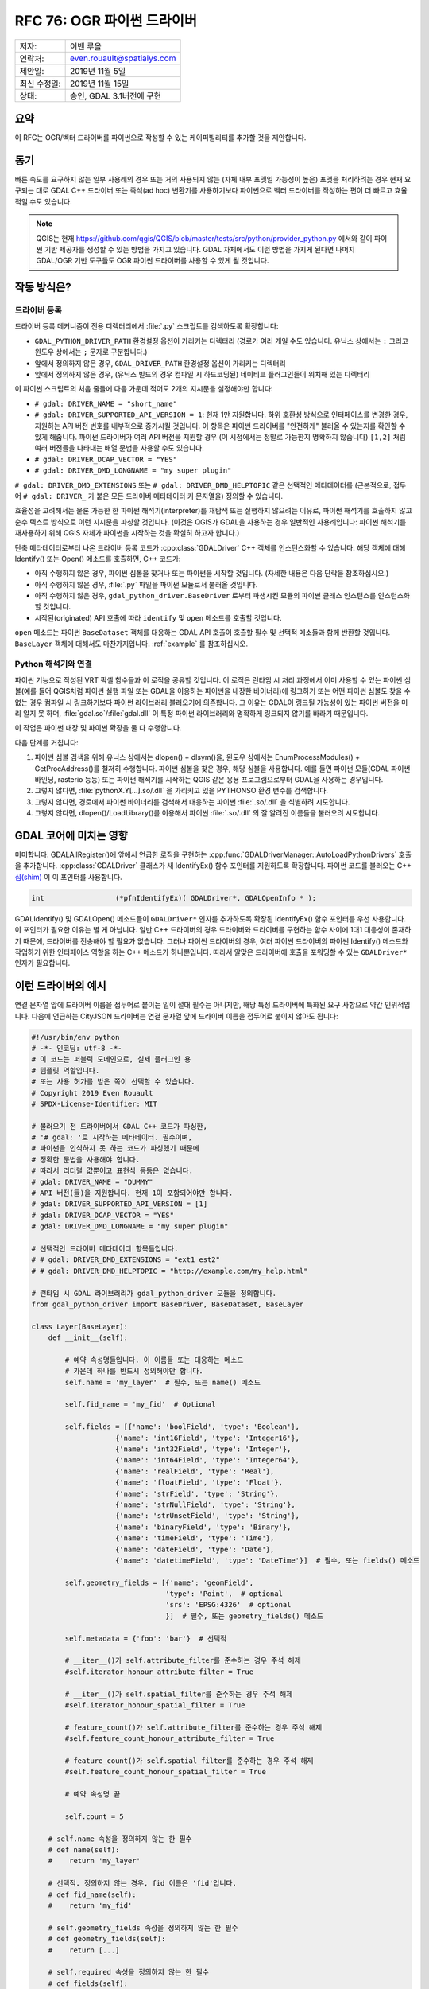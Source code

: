 .. _rfc-76:

================================================================================
RFC 76: OGR 파이썬 드라이버
================================================================================

============ ==========================
저자:        이벤 루올
연락처:      even.rouault@spatialys.com
제안일:      2019년 11월 5일
최신 수정일: 2019년 11월 15일
상태:        승인, GDAL 3.1버전에 구현
============ ==========================

요약
----

이 RFC는 OGR/벡터 드라이버를 파이썬으로 작성할 수 있는 케이퍼빌리티를 추가할 것을 제안합니다.

동기
----

빠른 속도를 요구하지 않는 일부 사용례의 경우 또는 거의 사용되지 않는 (자체 내부 포맷일 가능성이 높은) 포맷을 처리하려는 경우 현재 요구되는 대로 GDAL C++ 드라이버 또는 즉석(ad hoc) 변환기를 사용하기보다 파이썬으로 벡터 드라이버를 작성하는 편이 더 빠르고 효율적일 수도 있습니다.

.. note::

   QGIS는 현재 https://github.com/qgis/QGIS/blob/master/tests/src/python/provider_python.py 에서와 같이 파이썬 기반 제공자를 생성할 수 있는 방법을 가지고 있습니다.
   GDAL 자체에서도 이런 방법을 가지게 된다면 나머지 GDAL/OGR 기반 도구들도 OGR 파이썬 드라이버를 사용할 수 있게 될 것입니다.

작동 방식은?
------------

드라이버 등록
+++++++++++++

드라이버 등록 메커니즘이 전용 디렉터리에서 :file:`.py` 스크립트를 검색하도록 확장합니다:

-  ``GDAL_PYTHON_DRIVER_PATH`` 환경설정 옵션이 가리키는 디렉터리
   (경로가 여러 개일 수도 있습니다. 유닉스 상에서는 ``:`` 그리고 윈도우 상에서는 ``;`` 문자로 구분합니다.)

-  앞에서 정의하지 않은 경우, ``GDAL_DRIVER_PATH`` 환경설정 옵션이 가리키는 디렉터리

-  앞에서 정의하지 않은 경우, (유닉스 빌드의 경우 컴파일 시 하드코딩된) 네이티브 플러그인들이 위치해 있는 디렉터리

이 파이썬 스크립트의 처음 줄들에 다음 가운데 적어도 2개의 지시문을 설정해야만 합니다:

-  ``# gdal: DRIVER_NAME = "short_name"``

-  ``# gdal: DRIVER_SUPPORTED_API_VERSION = 1``:
   현재 1만 지원합니다. 하위 호환성 방식으로 인터페이스를 변경한 경우, 지원하는 API 버전 번호를 내부적으로 증가시킬 것입니다. 이 항목은 파이썬 드라이버를 "안전하게" 불러올 수 있는지를 확인할 수 있게 해줍니다.
   파이썬 드라이버가 여러 API 버전을 지원할 경우 (이 시점에서는 정말로 가능한지 명확하지 않습니다) ``[1,2]`` 처럼 여러 버전들을 나타내는 배열 문법을 사용할 수도 있습니다.

-  ``# gdal: DRIVER_DCAP_VECTOR = "YES"``

-  ``# gdal: DRIVER_DMD_LONGNAME = "my super plugin"``

``# gdal: DRIVER_DMD_EXTENSIONS`` 또는 ``# gdal: DRIVER_DMD_HELPTOPIC`` 같은 선택적인 메타데이터를 (근본적으로, 접두어 ``# gdal: DRIVER_`` 가 붙은 모든 드라이버 메타데이터 키 문자열을) 정의할 수 있습니다.

효율성을 고려해서는 물론 가능한 한 파이썬 해석기(interpreter)를 재탐색 또는 실행하지 않으려는 이유로, 파이썬 해석기를 호출하지 않고 순수 텍스트 방식으로 이런 지시문을 파싱할 것입니다. (이것은 QGIS가 GDAL을 사용하는 경우 일반적인 사용례입니다: 파이썬 해석기를 재사용하기 위해 QGIS 자체가 파이썬을 시작하는 것을 확실히 하고자 합니다.)

단축 메타데이터로부터 나온 드라이버 등록 코드가 :cpp:class:`GDALDriver` C++ 객체를 인스턴스화할 수 있습니다. 해당 객체에 대해 Identify() 또는 Open() 메소드를 호출하면, C++ 코드가:

-  아직 수행하지 않은 경우, 파이썬 심볼을 찾거나 또는 파이썬을 시작할 것입니다. (자세한 내용은 다음 단락을 참조하십시오.)

-  아직 수행하지 않은 경우, :file:`.py` 파일을 파이썬 모듈로서 불러올 것입니다.

-  아직 수행하지 않은 경우, ``gdal_python_driver.BaseDriver`` 로부터 파생시킨 모듈의 파이썬 클래스 인스턴스를 인스턴스화할 것입니다.

-  시작된(originated) API 호출에 따라 ``identify`` 및 ``open`` 메소드를 호출할 것입니다.

``open`` 메소드는 파이썬 ``BaseDataset`` 객체를 대응하는 GDAL API 호출이 호출할 필수 및 선택적 메소들과 함께 반환할 것입니다. ``BaseLayer`` 객체에 대해서도 마찬가지입니다. :ref:`example` 를 참조하십시오.

Python 해석기와 연결
++++++++++++++++++++

파이썬 기능으로 작성된 VRT 픽셀 함수들과 이 로직을 공유할 것입니다. 이 로직은 런타임 시 처리 과정에서 이미 사용할 수 있는 파이썬 심볼(예를 들어 QGIS처럼 파이썬 실행 파일 또는 GDAL을 이용하는 파이썬을 내장한 바이너리)에 링크하기  또는 어떤 파이썬 심볼도 찾을 수 없는 경우 컴파일 시 링크하기보다 파이썬 라이브러리 불러오기에 의존합니다.
그 이유는 GDAL이 링크될 가능성이 있는 파이썬 버전을 미리 알지 못 하며, :file:`gdal.so`/:file:`gdal.dll` 이 특정 파이썬 라이브러리와 명확하게 링크되지 않기를 바라기 때문입니다.

이 작업은 파이썬 내장 및 파이썬 확장을 둘 다 수행합니다.

다음 단계를 거칩니다:

1. 파이썬 심볼 검색을 위해 유닉스 상에서는 dlopen() + dlsym()을, 윈도우 상에서는 EnumProcessModules() + GetProcAddress()를 철저히 수행합니다. 파이썬 심볼을 찾은 경우, 해당 심볼을 사용합니다. 예를 들면 파이썬 모듈(GDAL 파이썬 바인딩, rasterio 등등) 또는 파이썬 해석기를 시작하는 QGIS 같은 응용 프로그램으로부터 GDAL을 사용하는 경우입니다.

2. 그렇지 않다면, :file:`pythonX.Y[...].so/.dll` 을 가리키고 있을 PYTHONSO 환경 변수를 검색합니다.

3. 그렇지 않다면, 경로에서 파이썬 바이너리를 검색해서 대응하는 파이썬 :file:`.so/.dll` 을 식별하려 시도합니다.

4. 그렇지 않다면, dlopen()/LoadLibrary()를 이용해서 파이썬 :file:`.so/.dll` 의 잘 알려진 이름들을 불러오려 시도합니다.

GDAL 코어에 미치는 영향
-----------------------

미미합니다. GDALAllRegister()에 앞에서 언급한 로직을 구현하는 :cpp:func:`GDALDriverManager::AutoLoadPythonDrivers` 호출을 추가합니다. :cpp:class:`GDALDriver` 클래스가 새 IdentifyEx() 함수 포인터를 지원하도록 확장합니다. 파이썬 코드를 불러오는 C++ `심(shim) <https://en.wikipedia.org/wiki/Shim_(computing)>`_ 이 이 포인터를 사용합니다.

.. code-block:: c++

    int                 (*pfnIdentifyEx)( GDALDriver*, GDALOpenInfo * );

GDALIdentify() 및 GDALOpen() 메소드들이 ``GDALDriver*`` 인자를 추가하도록 확장된 IdentifyEx() 함수 포인터를 우선 사용합니다. 이 포인터가 필요한 이유는 별 게 아닙니다. 일반 C++ 드라이버의 경우 드라이버와 드라이버를 구현하는 함수 사이에 1대1 대응성이 존재하기 때문에, 드라이버를 전송해야 할 필요가 없습니다. 그러나 파이썬 드라이버의 경우, 여러 파이썬 드라이버의 파이썬 Identify() 메소드와 작업하기 위한 인터페이스 역할을 하는 C++ 메소드가 하나뿐입니다. 따라서 알맞은 드라이버에 호출을 포워딩할 수 있는 ``GDALDriver*`` 인자가 필요합니다.

.. _example:

이런 드라이버의 예시
--------------------

연결 문자열 앞에 드라이버 이름을 접두어로 붙이는 일이 절대 필수는 아니지만, 해당 특정 드라이버에 특화된 요구 사항으로 약간 인위적입니다. 다음에 언급하는 CityJSON 드라이버는 연결 문자열 앞에 드라이버 이름을 접두어로 붙이지 않아도 됩니다:

.. code-block:: python

    #!/usr/bin/env python
    # -*- 인코딩: utf-8 -*-
    # 이 코드는 퍼블릭 도메인으로, 실제 플러그인 용
    # 템플릿 역할입니다.
    # 또는 사용 허가를 받은 쪽이 선택할 수 있습니다.
    # Copyright 2019 Even Rouault
    # SPDX-License-Identifier: MIT

    # 불러오기 전 드라이버에서 GDAL C++ 코드가 파싱한,
    # '# gdal: '로 시작하는 메타데이터. 필수이며,
    # 파이썬을 인식하지 못 하는 코드가 파싱했기 때문에
    # 정확한 문법을 사용해야 합니다.
    # 따라서 리터럴 값뿐이고 표현식 등등은 없습니다.
    # gdal: DRIVER_NAME = "DUMMY"
    # API 버전(들)을 지원합니다. 현재 1이 포함되어야만 합니다.
    # gdal: DRIVER_SUPPORTED_API_VERSION = [1]
    # gdal: DRIVER_DCAP_VECTOR = "YES"
    # gdal: DRIVER_DMD_LONGNAME = "my super plugin"

    # 선택적인 드라이버 메타데이터 항목들입니다.
    # # gdal: DRIVER_DMD_EXTENSIONS = "ext1 est2"
    # # gdal: DRIVER_DMD_HELPTOPIC = "http://example.com/my_help.html"

    # 런타임 시 GDAL 라이브러리가 gdal_python_driver 모듈을 정의합니다.
    from gdal_python_driver import BaseDriver, BaseDataset, BaseLayer

    class Layer(BaseLayer):
        def __init__(self):

            # 예약 속성명들입니다. 이 이름들 또는 대응하는 메소드
            # 가운데 하나를 반드시 정의해야만 합니다.
            self.name = 'my_layer'  # 필수, 또는 name() 메소드

            self.fid_name = 'my_fid'  # Optional

            self.fields = [{'name': 'boolField', 'type': 'Boolean'},
                        {'name': 'int16Field', 'type': 'Integer16'},
                        {'name': 'int32Field', 'type': 'Integer'},
                        {'name': 'int64Field', 'type': 'Integer64'},
                        {'name': 'realField', 'type': 'Real'},
                        {'name': 'floatField', 'type': 'Float'},
                        {'name': 'strField', 'type': 'String'},
                        {'name': 'strNullField', 'type': 'String'},
                        {'name': 'strUnsetField', 'type': 'String'},
                        {'name': 'binaryField', 'type': 'Binary'},
                        {'name': 'timeField', 'type': 'Time'},
                        {'name': 'dateField', 'type': 'Date'},
                        {'name': 'datetimeField', 'type': 'DateTime'}]  # 필수, 또는 fields() 메소드

            self.geometry_fields = [{'name': 'geomField',
                                    'type': 'Point',  # optional
                                    'srs': 'EPSG:4326'  # optional
                                    }]  # 필수, 또는 geometry_fields() 메소드

            self.metadata = {'foo': 'bar'}  # 선택적

            # __iter__()가 self.attribute_filter를 준수하는 경우 주석 해제
            #self.iterator_honour_attribute_filter = True

            # __iter__()가 self.spatial_filter를 준수하는 경우 주석 해제
            #self.iterator_honour_spatial_filter = True

            # feature_count()가 self.attribute_filter를 준수하는 경우 주석 해제
            #self.feature_count_honour_attribute_filter = True

            # feature_count()가 self.spatial_filter를 준수하는 경우 주석 해제
            #self.feature_count_honour_spatial_filter = True

            # 예약 속성명 끝

            self.count = 5

        # self.name 속성을 정의하지 않는 한 필수
        # def name(self):
        #    return 'my_layer'

        # 선택적. 정의하지 않는 경우, fid 이름은 'fid'입니다.
        # def fid_name(self):
        #    return 'my_fid'

        # self.geometry_fields 속성을 정의하지 않는 한 필수
        # def geometry_fields(self):
        #    return [...]

        # self.required 속성을 정의하지 않는 한 필수
        # def fields(self):
        #    return [...]

        # 선택적. self.metadata 필드를 정의하지 않는 경우에만 사용합니다.
        # def metadata(self, domain):
        #    if domain is None:
        #        return {'foo': 'bar'}
        #    return None

        # 선택적. GDAL이 self.attribute_filter를 변경한 경우 호출합니다.
        # def attribute_filter_changed(self):
        #     # self.iterator_honour_attribute_filter 또는
        #     # feature_count_honour_attribute_filter를 변경할 수도 있습니다.
        #     pass

        # 선택적. GDAL이 self.spatial_filter를 변경한 경우 호출합니다.
        # def spatial_filter_changed(self):
        #     # self.iterator_honour_spatial_filter 또는
        #     # feature_count_honour_spatial_filter를 변경할 수도 있습니다.
        #     pass

        # 선택적.
        def test_capability(self, cap):
            if cap == BaseLayer.FastGetExtent:
                return True
            if cap == BaseLayer.StringsAsUTF8:
                return True
            # if cap == BaseLayer.FastSpatialFilter:
            #    return False
            # if cap == BaseLayer.RandomRead:
            #    return False
            if cap == BaseLayer.FastFeatureCount:
                return self.attribute_filter is None and self.spatial_filter is None
            return False

        # 선택적.
        def extent(self, force_computation):
            return [2.1, 49, 3, 50]  # minx, miny, maxx, maxy

        # 선택적.
        def feature_count(self, force_computation):
            # feature_count_honour_attribute_filter 및 feature_count_honour_spatial_filter를
            # 선언하지 않았기 때문에, 다음 상황은 일어날 수 없습니다.
            # 그러나 이 코드는 기본 구현을 콜백할 수 있다는 사실을 설명하기 위한 것입니다.
            # if needed
            # if self.attribute_filter is not None or \
            #   self.spatial_filter is not None:
            #    return super(Layer, self).feature_count(force_computation)

            return self.count

        # 필수. 동일한 Layer 객체 상에 동시 반복자들을 사용하는 경우를
        # 사용자가 처리할 필요가 없습니다.
        def __iter__(self):
            for i in range(self.count):
                properties = {
                    'boolField': True,
                    'int16Field': 32767,
                    'int32Field': i + 2,
                    'int64Field': 1234567890123,
                    'realField': 1.23,
                    'floatField': 1.2,
                    'strField': 'foo',
                    'strNullField': None,
                    'binaryField': b'\x01\x00\x02',
                    'timeField': '12:34:56.789',
                    'dateField': '2017-04-26',
                    'datetimeField': '2017-04-26T12:34:56.789Z'}

                yield {"type": "OGRFeature",
                    "id": i + 1,
                    "fields": properties,
                    "geometry_fields": {"geomField": "POINT(2 49)"},
                    "style": "SYMBOL(a:0)" if i % 2 == 0 else None,
                    }

        # 선택적.
        # def feature_by_id(self, fid):
        #    return {}


    class Dataset(BaseDataset):

        # 선택적이지만 일반적으로 구현이 필요로 할 것입니다.
        def __init__(self, filename):
            # 레이어 멤버를 설정하면 layer_count() 및 layer()를 사용하지 않을 것입니다.
            self.layers = [Layer()]
            self.metadata = {'foo': 'bar'}

        # 선택적. 네이티브 객체 삭제 시 호출합니다.
        def __del__(self):
            pass

        # 선택적. self.metadata 필드를 정의하지 않은 경우에만 사용합니다.
        # def metadata(self, domain):
        #    if domain is None:
        #        return {'foo': 'bar'}
        #    return None

        # __init__에 레이어 속성을 설정하지 않는 이상 필수
        # def layer_count(self):
        #    return len(self.layers)

        # __init__에 레이어 속성을 설정하지 않는 이상 필수
        # def layer(self, idx):
        #    return self.layers[idx]


    # 필수: BaseDriver로부터 파생시킨 클래스
    class Driver(BaseDriver):

        # 선택적. 드라이버를 처음 불러왔을 때 호출합니다.
        def __init__(self):
            pass

        # 필수.
        def identify(self, filename, first_bytes, open_flags, open_options={}):
            return filename == 'DUMMY:'

        # 필수.
        def open(self, filename, first_bytes, open_flags, open_options={}):
            if not self.identify(filename, first_bytes, open_flags):
                return None
            return Dataset(filename)


다른 예시들:

-  호출을 GDAL SWIG 파이썬 API로 포워딩하는 PASSTHROUGH 드라이버:
   https://github.com/OSGeo/gdal/blob/master/examples/pydrivers/ogr_PASSTHROUGH.py

-  `CityJSON <https://www.cityjson.org/>`_ 의 단순 파싱을 구현한 드라이버:
   https://github.com/OSGeo/gdal/blob/master/examples/pydrivers/ogr_CityJSON.py

제한 사항 및 범위
-----------------

-  현재 파이썬 드라이버는 벡터 용 그리고 읽기 전용입니다. 물론 향후 확장될 수 있습니다.

-  플러그인의 파이썬 코드와 SWIG을 기반으로 빌드된 OGR 파이썬 API 사이에는 아무 관련도 없어야 합니다. 이렇게 할 수 있는 타당한 방법은 없는 것으로 보입니다. 사람들이 GDAL/OGR/OSR 파이썬 API를 사용하는 것을 막을 방법은 없지만, OGR 코어와 파이썬 코드 사이에 교환되는 객체는 OGR 파이썬 SWIG 객체가 아닐 것입니다.
   플러그인이 좌표계를 ``osgeo.osr.SpatialReference`` 객체가 아니라 문자열(WKT, PROJSON, 또는 퇴출된 PROJ.4 문자열)로 반환할 것이라는 것이 전형적인 예시입니다. 그러나 ``osgeo.osr.SpatialReference`` API를 사용해서 이 WKT 문자열을 생성할 수는 있습니다.

-  이 RFC는 파이썬 의존성을 관리하려 시도하지 않습니다. 필요한 ``pip install`` 또는 ``pip install`` 이 사용하는 어떤 파이썬 패키지 관리 솔루션이든 수행하는 것은 사용자의 책임입니다.

-  파이썬의 안전한 사용을 위한 요구 사항대로, 파이썬 드라이버에 파이썬 "전체 수준 해석기 잠금(Global Interpreter Lock)"을 담습니다. 결과적으로 이런 드라이버들의 축소 또는 확장이 제한됩니다.

-  이런 제약 사항들을 생각할 때, 파이썬 드라이버는 "실험적인" 기능으로 남을 것이며 GDAL 프로젝트는 GDAL 저장소에 이런 파이썬 드라이버들을 포함시키도록 허용하지 않을 것입니다. QGIS 주 저장소 외부에 파이썬 플러그인을 허용하는 QGIS 프로젝트의 상황과 유사합니다. QGIS 플러그인을 주 저장소로 옮기고자 하는 경우, C++로 변환해야만 합니다. 그 근거는 파이썬 코드의 정확성은 대부분 런타임 시 확인할 수 있는 반면 C++은 (컴파일 시 및 다른 점검자를 통해) 정적 분석의 이점을 취할 수 있다는 사실입니다.
   GDAL 맥락에서도 이 근거가 적용됩니다. `OSS-Fuzz <https://google.github.io/oss-fuzz/>`_ 가 GDAL 드라이버의 스트레스 테스트도 수행하는데, 이를 위해서는 드라이버가 C++로 작성되어 있어야 합니다.

-  GDAL이 새로운 기능을 배포하는 사이에 C++와 파이썬 코드 간 인터페이스가 망가질 수도 있습니다. 이런 경우 호환되지 않는 파이썬 드라이버를 불러오는 일을 피하기 위해 예상되는 API 버전 번호를 늘릴 것입니다. 호환되지 않는 (예전) API 버전의 플러그인과 작동할 수 있도록 하는 어떤 노력도 기울이지 않을 가능성이 큽니다.


SWIG 바인딩 변경 사항
---------------------

없음.

보안에 미치는 영향
------------------

GDAL의 기존 네이티브 코드 플러그인 메커니즘과 유사합니다. 사용자가 GDAL_PYTHON_DRIVER_PATH 또는 GDAL_DRIVER_PATH 환경 변수를 정의하고 그 안에 (또는 대비책으로서 ``{prefix}/lib/gdalplugins/python`` 에) :file:`.py` 스크립트를 넣는 경우, 스크립트를 실행할 것입니다.

하지만 GDALOpen() 또는 비슷한 메커니즘을 이용해서 :file:`.py` 파일을 열면 실행으로 이어지지 않을 것이기 때문에, 일반적인 GDAL 사용례에서는 이렇게 하는 것이 안전합니다.

네이티브 플러그인 불러오기를 비활성화시키기 위해 이미 사용되고 있는 컴파일 시의 ``#define GDAL_NO_AUTOLOAD`` 도 파이썬 플러그인 불러오기를 비활성화시킬 것입니다.

성능에 미치는 영향
------------------

검색 위치에 :file:`.py` 스크립트가 없는 경우, GDALAllRegister() 성능에 미치는 영향은 노이즈 범위 안일 것입니다.

하위 호환성
-----------

하위 호환성 문제점은 없습니다. 기능만 추가했습니다.

문서화
------

이런 파이썬 드라이버를 작성하는 방법을 설명하는 예제를 추가했습니다:
`vector_python_driver.rst <https://github.com/rouault/gdal/blob/pythondrivers/gdal/doc/source/tutorials/vector_python_driver.rst>`_

테스트
------

앞의 파이썬 드라이버 및 몇몇 오류 사례를 테스트하기 위해 GDAL 자동 테스트 스위트를 확장할 것입니다:
`ogr_pythondrivers.py <https://github.com/rouault/gdal/blob/pythondrivers/autotest/ogr/ogr_pythondrivers.py>`_

예전 논의
---------

과거에 이 주제에 대한 논의가 있었습니다:

-  https://lists.osgeo.org/pipermail/gdal-dev/2017-April/thread.html#46526
-  https://lists.osgeo.org/pipermail/gdal-dev/2018-November/thread.html#49294

구현
----

https://github.com/rouault/gdal/tree/pythondrivers 에 구현 후보가 있습니다.

https://github.com/OSGeo/gdal/compare/master...rouault:pythondrivers

투표 이력
---------

-  이벤 루올 +1
-  유카 라흐코넨 +1
-  마테우시 워스코트(Mateusz Łoskot) +1
-  대니얼 모리셋 +1

-  션 길리스 -0

-  하워드 버틀러 +0

감사의 말
---------

`OpenGeoGroep <https://www.opengeogroep.nl/>`_ 이 이 RFC의 구현을 후원해주셨습니다.

